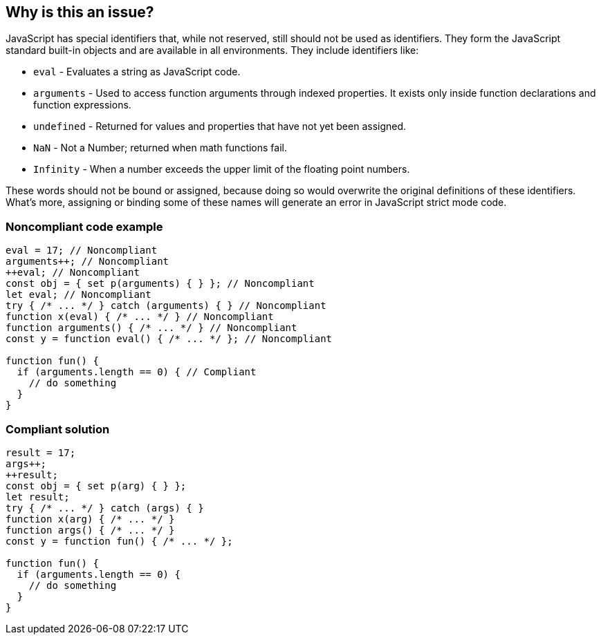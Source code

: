 == Why is this an issue?

JavaScript has special identifiers that, while not reserved, still should not be used as identifiers. They form the JavaScript standard built-in objects and are available in all environments. They include identifiers like:

* ``++eval++`` - Evaluates a string as JavaScript code.
* ``++arguments++`` - Used to access function arguments through indexed properties. It exists only inside function declarations and function expressions.
* ``++undefined++`` - Returned for values and properties that have not yet been assigned.
* ``++NaN++`` - Not a Number; returned when math functions fail.
* ``++Infinity++`` - When a number exceeds the upper limit of the floating point numbers.

These words should not be bound or assigned, because doing so would overwrite the original definitions of these identifiers. What's more, assigning or binding some of these names will generate an error in JavaScript strict mode code.


=== Noncompliant code example

[source,javascript]
----
eval = 17; // Noncompliant
arguments++; // Noncompliant
++eval; // Noncompliant
const obj = { set p(arguments) { } }; // Noncompliant
let eval; // Noncompliant
try { /* ... */ } catch (arguments) { } // Noncompliant
function x(eval) { /* ... */ } // Noncompliant
function arguments() { /* ... */ } // Noncompliant
const y = function eval() { /* ... */ }; // Noncompliant

function fun() {
  if (arguments.length == 0) { // Compliant
    // do something
  }
}
----


=== Compliant solution

[source,javascript]
----
result = 17;
args++;
++result;
const obj = { set p(arg) { } };
let result;
try { /* ... */ } catch (args) { }
function x(arg) { /* ... */ }
function args() { /* ... */ }
const y = function fun() { /* ... */ };

function fun() {
  if (arguments.length == 0) {
    // do something
  }
}
----


ifdef::env-github,rspecator-view[]

'''
== Implementation Specification
(visible only on this page)

=== Message

Remove the modification of "xxx".

Do not use "xxx" to declare a [variable|parameter|class|function] - use another name.


'''
== Comments And Links
(visible only on this page)

=== deprecates: S1514

=== is related to: S5806

=== on 10 Oct 2014, 17:12:00 Ann Campbell wrote:
Assigned to you for review.



=== on 16 Mar 2015, 07:34:41 Linda Martin wrote:
Reviewed.

endif::env-github,rspecator-view[]
